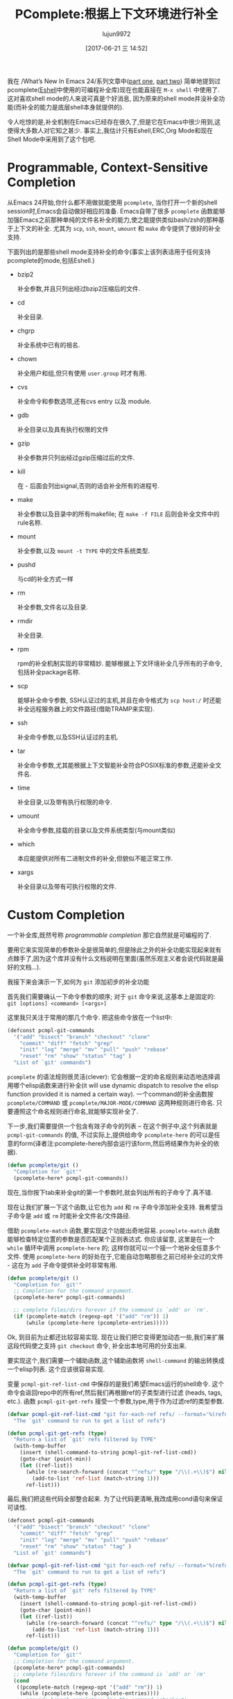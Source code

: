 #+TITLE: PComplete:根据上下文环境进行补全
#+URL: https://www.masteringemacs.org/article/pcomplete-context-sensitive-completion-emacs
#+AUTHOR: lujun9972
#+TAGS: elisp-common
#+DATE: [2017-06-21 三 14:52]
#+LANGUAGE:  zh-CN
#+OPTIONS:  H:6 num:nil toc:t \n:nil ::t |:t ^:nil -:nil f:t *:t <:nil

我在 /What’s New In Emacs 24/系列文章中([[/articles/2011/12/06/what-is-new-in-emacs-24-part-1/][part one]], [[/articles/2011/12/12/what-is-new-in-emacs-24-part-2/][part two]]) 简单地提到过pcomplete([[/articles/2010/12/13/complete-guide-mastering-eshell/][Eshell]]中使用的可编程补全库)现在也能直接在 =M-x shell= 中使用了.
这对喜欢shell mode的人来说可真是个好消息, 因为原来的shell mode并没补全功能(而补全的能力是底层shell本身就提供的).

令人吃惊的是,补全机制在Emacs已经存在很久了,但是它在Emacs中很少用到,这使得大多数人对它知之甚少.
事实上,我估计只有Eshell,ERC,Org Mode和现在Shell Mode中采用到了这个包吧.

* Programmable, Context-Sensitive Completion

从Emacs 24开始,你什么都不用做就能使用 =pcomplete=, 当你打开一个新的shell session时,Emacs会自动做好相应的准备. 
Emacs自带了很多 =pcomplete= 函数能够加强Emacs之前那种单纯的文件名补全的能力,使之能提供类似bash/zsh的那种基于上下文的补全. 
尤其为 =scp=, =ssh=, =mount=, =umount= 和 =make= 命令提供了很好的补全支持.

下面列出的是那些shell mode支持补全的命令(事实上该列表适用于任何支持pcomplete的mode,包括Eshell.)

  + bzip2

    补全参数,并且只列出经过bzip2压缩后的文件.

  + cd

    补全目录.

  + chgrp

    补全系统中已有的祖名.

  + chown

    补全用户和组,但只有使用 =user.group= 时才有用.

  + cvs

    补全命令和参数选项,还有cvs entry 以及 module.

  + gdb

    补全目录以及具有执行权限的文件

  + gzip

    补全参数并只列出经过gzip压缩过后的文件.

  + kill

    在 - 后面会列出signal,否则的话会补全所有的进程号.

  + make

    补全参数以及目录中的所有makefile; 在 =make -f FILE= 后则会补全文件中的rule名称.

  + mount

    补全参数,以及 =mount -t TYPE= 中的文件系统类型.

  + pushd

    与cd的补全方式一样

  + rm

    补全参数,文件名以及目录.

  + rmdir

    补全目录.

  + rpm

    rpm的补全机制实现的非常精妙. 能够根据上下文环境补全几乎所有的子命令,包括补全package名称.

  + scp

    能够补全命令参数, SSH认证过的主机,并且在命令格式为 =scp host:/= 时还能补全远程服务器上的文件路径(借助TRAMP来实现).

  + ssh

    补全命令参数,以及SSH认证过的主机.

  + tar

    补全命令参数,尤其能根据上下文智能补全符合POSIX标准的参数,还能补全文件名.

  + time

    补全目录,以及带有执行权限的命令.

  + umount

    补全命令参数,挂载的目录以及文件系统类型(与mount类似)

  + which

    本应能提供对所有二进制文件的补全,但貌似不能正常工作.

  + xargs

    补全目录以及带有可执行权限的文件.

* Custom Completion

一个补全库,既然号称 /programmable completion/ 那它自然就是可编程的了.

要用它来实现简单的参数补全是很简单的,但是除此之外的补全功能实现起来就有点棘手了,因为这个库并没有什么文档说明在里面(虽然乐观主义者会说代码就是最好的文档...).

我接下来会演示一下,如何为 =git= 添加初步的补全功能

首先我们需要确认一下命令参数的顺序; 对于 =git= 命令来说,这基本上是固定的: =git [options] <command> [<args>]=

这里我只关注于常用的那几个命令. 把这些命令放在一个list中:

#+BEGIN_SRC emacs-lisp
  (defconst pcmpl-git-commands
    '("add" "bisect" "branch" "checkout" "clone"
      "commit" "diff" "fetch" "grep"
      "init" "log" "merge" "mv" "pull" "push" "rebase"
      "reset" "rm" "show" "status" "tag" )
    "List of `git' commands")
#+END_SRC

=pcomplete= 的语法规则很灵活(clever): 它会根据一定的命名规则来动态地选择调用哪个elisp函数来进行补全(it will use dynamic dispatch to resolve the elisp function provided it is named a certain way).
一个command的补全函数按 =pcomplete/COMMAND= 或 =pcomplete/MAJOR-MODE/COMMAND= 这两种规则进行命名. 
只要遵照这个命名规则进行命名,就能够实现补全了.

下一步,我们需要提供一个包含有效子命令的列表 – 在这个例子中,这个列表就是 =pcmpl-git-commands= 的值, 不过实际上,提供给命令 =pcomplete-here= 的可以是任意的form(译者注:pcomplete-here内部会运行该form,然后将结果作为补全的依据).

#+BEGIN_SRC emacs-lisp
  (defun pcomplete/git ()
    "Completion for `git'"
    (pcomplete-here* pcmpl-git-commands))
#+END_SRC

现在,当你按下tab来补全git的第一个参数时,就会列出所有的子命令了.真不错.

现在让我们扩展一下这个函数,让它也为 =add= 和 =rm= 子命令添加补全支持. 我希望当子命令是 =add= 或 =rm= 时能补全文件名/文件路径.

借助 =pcomplete-match= 函数,要实现这个功能出奇地容易. =pcomplete-match= 函数能够检查特定位置的参数是否匹配某个正则表达式. 
你应该留意, 这里是在一个 =while= 循环中调用 =pcomplete-here= 的; 这样你就可以一个接一个地补全任意多个文件. 
使用 =pcomplete-here= 的好处在于,它能自动忽略那些之前已经补全过的文件 - 这在为 =add= 子命令提供补全时非常有用.

#+BEGIN_SRC emacs-lisp
  (defun pcomplete/git ()
    "Completion for `git'"
    ;; Completion for the command argument.
    (pcomplete-here* pcmpl-git-commands)

    ;; complete files/dirs forever if the command is `add' or `rm'.
    (if (pcomplete-match (regexp-opt '("add" "rm")) 1)
        (while (pcomplete-here (pcomplete-entries)))))
#+END_SRC

Ok, 到目前为止都还比较容易实现. 现在让我们把它变得更加动态一些,我们来扩展这段代码使之支持 =git checkout= 命令, 补全出本地可用的分支出来.

要实现这个,我们需要一个辅助函数,这个辅助函数将 =shell-command= 的输出转换成一个elisp列表. 这个应该很容易实现.

变量 =pcmpl-git-ref-list-cmd= 中保存的是我们希望Emacs运行的shell命令. 这个命令会返回repo中的所有ref,然后我们再根据ref的子类型进行过滤 (heads, tags, etc.). 
函数 =pcmpl-git-get-refs= 接受一个参数,type,用于作为过滤ref的类型参数.

#+BEGIN_SRC emacs-lisp
  (defvar pcmpl-git-ref-list-cmd "git for-each-ref refs/ --format='%(refname)'"
    "The `git' command to run to get a list of refs")

  (defun pcmpl-git-get-refs (type)
    "Return a list of `git' refs filtered by TYPE"
    (with-temp-buffer
      (insert (shell-command-to-string pcmpl-git-ref-list-cmd))
      (goto-char (point-min))
      (let ((ref-list))
        (while (re-search-forward (concat "^refs/" type "/\\(.+\\)$") nil t)
          (add-to-list 'ref-list (match-string 1)))
        ref-list)))
#+END_SRC

最后,我们把这些代码全部整合起来. 为了让代码更清晰,我改成用cond语句来保证可读性.

#+BEGIN_SRC emacs-lisp
  (defconst pcmpl-git-commands
    '("add" "bisect" "branch" "checkout" "clone"
      "commit" "diff" "fetch" "grep"
      "init" "log" "merge" "mv" "pull" "push" "rebase"
      "reset" "rm" "show" "status" "tag" )
    "List of `git' commands")

  (defvar pcmpl-git-ref-list-cmd "git for-each-ref refs/ --format='%(refname)'"
    "The `git' command to run to get a list of refs")

  (defun pcmpl-git-get-refs (type)
    "Return a list of `git' refs filtered by TYPE"
    (with-temp-buffer
      (insert (shell-command-to-string pcmpl-git-ref-list-cmd))
      (goto-char (point-min))
      (let ((ref-list))
        (while (re-search-forward (concat "^refs/" type "/\\(.+\\)$") nil t)
          (add-to-list 'ref-list (match-string 1)))
        ref-list)))

  (defun pcomplete/git ()
    "Completion for `git'"
    ;; Completion for the command argument.
    (pcomplete-here* pcmpl-git-commands)  
    ;; complete files/dirs forever if the command is `add' or `rm'
    (cond
     ((pcomplete-match (regexp-opt '("add" "rm")) 1)
      (while (pcomplete-here (pcomplete-entries))))
     ;; provide branch completion for the command `checkout'.
     ((pcomplete-match "checkout" 1)
      (pcomplete-here* (pcmpl-git-get-refs "heads")))))
#+END_SRC

这就完成了. 为git命令而创建的简单补全机制. 把这些代码放在你的 =.emacs= 或其他初始化文件中就能用了.
